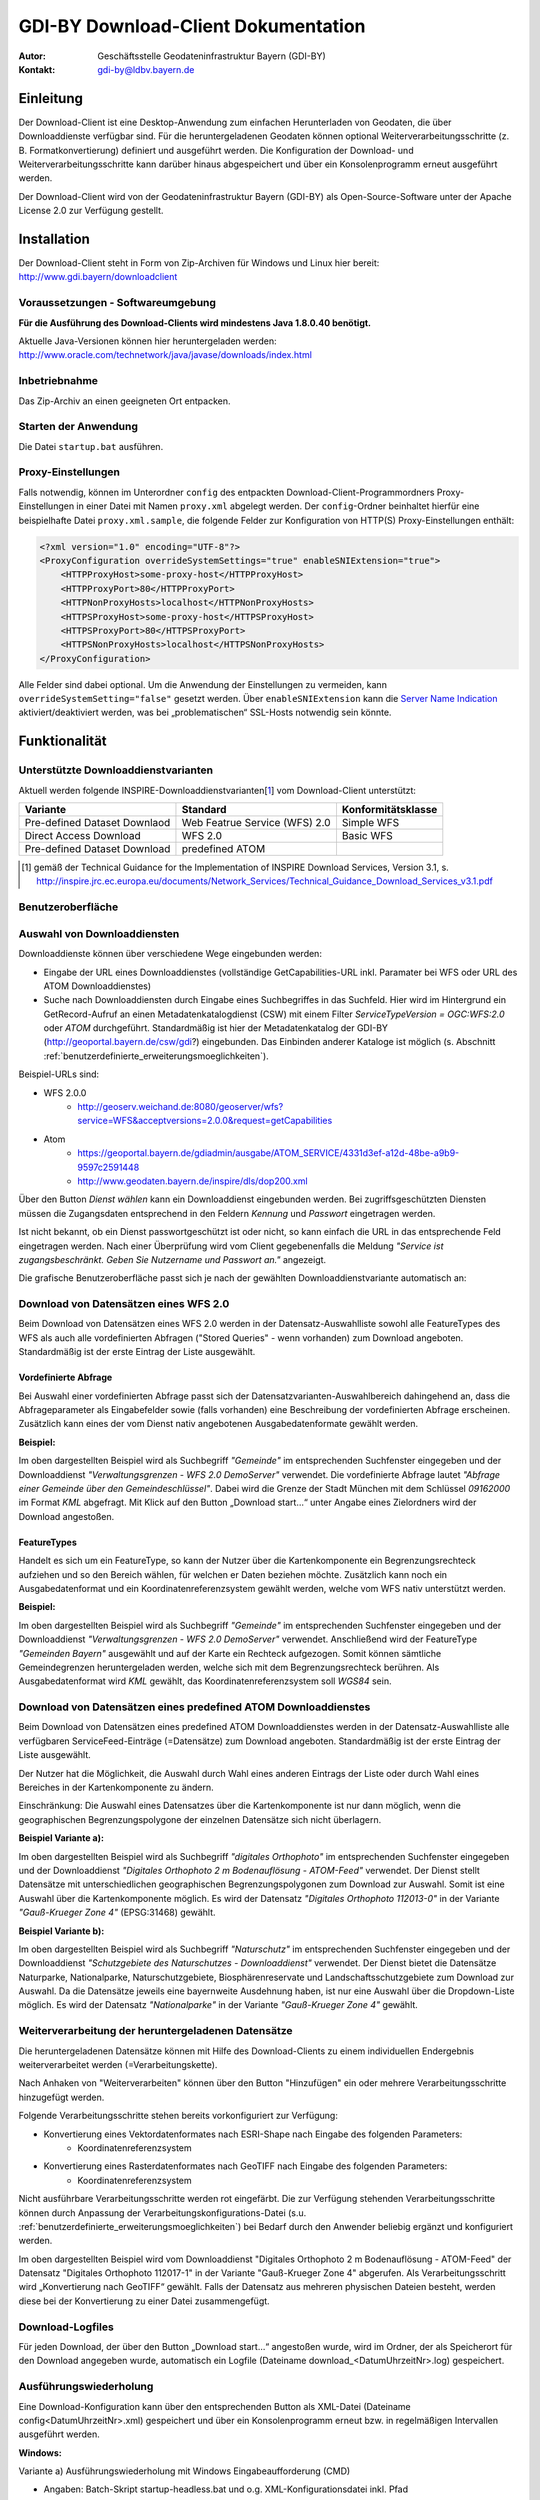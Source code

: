 =======================================================
GDI-BY Download-Client Dokumentation
=======================================================
:Autor: Geschäftsstelle Geodateninfrastruktur Bayern (GDI-BY)
:Kontakt: gdi-by@ldbv.bayern.de


Einleitung
============

Der Download-Client ist eine Desktop-Anwendung zum einfachen Herunterladen von Geodaten, die über Downloaddienste verfügbar sind. Für die heruntergeladenen Geodaten können optional Weiterverarbeitungsschritte (z. B. Formatkonvertierung) definiert und ausgeführt werden. Die Konfiguration der Download- und Weiterverarbeitungsschritte kann darüber hinaus abgespeichert und über ein Konsolenprogramm erneut ausgeführt werden.

Der Download-Client wird von der Geodateninfrastruktur Bayern (GDI-BY) als Open-Source-Software unter der Apache License 2.0 zur Verfügung gestellt.


Installation
============

Der Download-Client steht in Form von Zip-Archiven für Windows und Linux hier bereit: http://www.gdi.bayern/downloadclient

Voraussetzungen - Softwareumgebung
------------------------------------

**Für die Ausführung des Download-Clients wird mindestens Java 1.8.0.40 benötigt.**

Aktuelle Java-Versionen können hier heruntergeladen werden: http://www.oracle.com/technetwork/java/javase/downloads/index.html

Inbetriebnahme
--------------

Das Zip-Archiv an einen geeigneten Ort entpacken.

Starten der Anwendung
----------------------

Die Datei ``startup.bat`` ausführen.

Proxy-Einstellungen
--------------------

Falls notwendig, können im Unterordner ``config`` des entpackten Download-Client-Programmordners Proxy-Einstellungen in einer Datei mit Namen ``proxy.xml`` abgelegt werden. Der ``config``-Ordner beinhaltet hierfür eine beispielhafte Datei ``proxy.xml.sample``, die folgende Felder zur Konfiguration von HTTP(S) Proxy-Einstellungen enthält:

.. code-block:: xml

   <?xml version="1.0" encoding="UTF-8"?>
   <ProxyConfiguration overrideSystemSettings="true" enableSNIExtension="true">
       <HTTPProxyHost>some-proxy-host</HTTPProxyHost>
       <HTTPProxyPort>80</HTTPProxyPort>
       <HTTPNonProxyHosts>localhost</HTTPNonProxyHosts>
       <HTTPSProxyHost>some-proxy-host</HTTPSProxyHost>
       <HTTPSProxyPort>80</HTTPSProxyPort>
       <HTTPSNonProxyHosts>localhost</HTTPSNonProxyHosts>
   </ProxyConfiguration>

Alle Felder sind dabei optional. Um die Anwendung der Einstellungen zu vermeiden, kann ``overrideSystemSetting="false"`` gesetzt werden. Über ``enableSNIExtension`` kann die `Server Name Indication <https://de.wikipedia.org/wiki/Server_Name_Indication>`_ aktiviert/deaktiviert werden, was bei „problematischen“ SSL-Hosts notwendig sein könnte.


Funktionalität
==============

Unterstützte Downloaddienstvarianten
---------------------------------------

Aktuell werden folgende INSPIRE-Downloaddienstvarianten[1_] vom Download-Client unterstützt:

+-------------------------------------+--------------------------------+----------------------------+
| Variante                            | Standard                       | Konformitätsklasse         |
+=====================================+================================+============================+
| Pre-defined Dataset Downlaod        | Web Featrue Service (WFS)  2.0 |  Simple WFS                |
+-------------------------------------+--------------------------------+----------------------------+
| Direct Access Download              | WFS 2.0                        |  Basic WFS                 |
+-------------------------------------+--------------------------------+----------------------------+
| Pre-defined Dataset Download        | predefined ATOM                |                            |
+-------------------------------------+--------------------------------+----------------------------+

.. [1] gemäß der Technical Guidance for the Implementation of INSPIRE Download Services, Version 3.1, s. http://inspire.jrc.ec.europa.eu/documents/Network_Services/Technical_Guidance_Download_Services_v3.1.pdf

Benutzeroberfläche 
-------------------

.. image:: img/DLC_GUI.png



Auswahl von Downloaddiensten
------------------------------
Downloaddienste können über verschiedene Wege eingebunden werden: 

- Eingabe der URL eines Downloaddienstes (vollständige GetCapabilities-URL inkl. Paramater bei WFS oder URL des ATOM Downloaddienstes) 

- Suche nach Downloaddiensten durch Eingabe eines Suchbegriffes in das Suchfeld. Hier wird im Hintergrund ein GetRecord-Aufruf an einen Metadatenkatalogdienst (CSW) mit einem Filter *ServiceTypeVersion = OGC:WFS:2.0* oder *ATOM* durchgeführt. Standardmäßig ist hier der Metadatenkatalog der GDI-BY (http://geoportal.bayern.de/csw/gdi?) eingebunden. Das Einbinden anderer Kataloge ist möglich (s. Abschnitt :ref:`benutzerdefinierte_erweiterungsmoeglichkeiten`).


Beispiel-URLs sind:

- WFS 2.0.0
   - http://geoserv.weichand.de:8080/geoserver/wfs?service=WFS&acceptversions=2.0.0&request=getCapabilities
- Atom
   - https://geoportal.bayern.de/gdiadmin/ausgabe/ATOM_SERVICE/4331d3ef-a12d-48be-a9b9-9597c2591448
   - http://www.geodaten.bayern.de/inspire/dls/dop200.xml

Über den Button *Dienst wählen* kann ein Downloaddienst eingebunden werden. Bei zugriffsgeschützten Diensten müssen die Zugangsdaten entsprechend in den Feldern *Kennung* und *Passwort* eingetragen werden. 

Ist nicht bekannt, ob ein Dienst passwortgeschützt ist oder nicht, so kann einfach die URL in das entsprechende Feld eingetragen werden. Nach einer Überprüfung wird vom Client gegebenenfalls die Meldung *"Service ist zugangsbeschränkt. Geben Sie Nutzername und Passwort an."* angezeigt.

Die grafische Benutzeroberfläche passt sich je nach der gewählten Downloaddienstvariante automatisch an: 

Download von Datensätzen eines WFS 2.0 
---------------------------------------

Beim Download von Datensätzen eines WFS 2.0 werden in der Datensatz-Auswahlliste sowohl alle FeatureTypes des WFS als auch alle vordefinierten Abfragen ("Stored Queries" - wenn vorhanden) zum Download angeboten. 
Standardmäßig ist der erste Eintrag der Liste ausgewählt.
 
*********************
Vordefinierte Abfrage
*********************

Bei Auswahl einer vordefinierten Abfrage passt sich der Datensatzvarianten-Auswahlbereich dahingehend an, dass die Abfrageparameter als Eingabefelder sowie (falls vorhanden) eine Beschreibung der vordefinierten Abfrage erscheinen. Zusätzlich kann eines der vom Dienst nativ angebotenen Ausgabedatenformate gewählt werden.

**Beispiel:**

.. image:: img/V1.1_storedquery_WFS.PNG


Im oben dargestellten Beispiel wird als Suchbegriff *"Gemeinde"* im entsprechenden Suchfenster eingegeben und der Downloaddienst *"Verwaltungsgrenzen - WFS 2.0 DemoServer"* verwendet. Die vordefinierte Abfrage lautet *"Abfrage einer Gemeinde über den Gemeindeschlüssel"*. 
Dabei wird die Grenze der Stadt München mit dem Schlüssel *09162000* im Format *KML* abgefragt. Mit Klick auf den Button „Download start...“ unter Angabe eines Zielordners wird der Download angestoßen.

************
FeatureTypes
************

Handelt es sich um ein FeatureType, so kann der Nutzer über die Kartenkomponente ein Begrenzungsrechteck aufziehen und so den Bereich wählen, für welchen er Daten beziehen möchte. 
Zusätzlich kann noch ein Ausgabedatenformat und ein Koordinatenreferenzsystem gewählt werden, welche vom WFS nativ unterstützt werden. 

**Beispiel:**

.. image:: img/V1.1_featuretypes_WFS.PNG


Im oben dargestellten Beispiel wird als Suchbegriff *"Gemeinde"* im entsprechenden Suchfenster eingegeben und der Downloaddienst *"Verwaltungsgrenzen - WFS 2.0 DemoServer"* verwendet. Anschließend wird der FeatureType *"Gemeinden Bayern"* ausgewählt und auf der Karte ein Rechteck aufgezogen. Somit können sämtliche Gemeindegrenzen heruntergeladen werden, welche sich mit dem Begrenzungsrechteck berühren. Als Ausgabedatenformat wird *KML* gewählt, das Koordinatenreferenzsystem soll *WGS84* sein.

Download von Datensätzen eines predefined ATOM Downloaddienstes
------------------------------------------------------------------

Beim Download von Datensätzen eines predefined ATOM Downloaddienstes werden in der Datensatz-Auswahlliste alle verfügbaren ServiceFeed-Einträge (=Datensätze) zum Download angeboten. Standardmäßig ist der erste Eintrag der Liste ausgewählt. 

Der Nutzer hat die Möglichkeit, die Auswahl durch Wahl eines anderen Eintrags der Liste oder durch Wahl eines Bereiches in der Kartenkomponente zu ändern. 

Einschränkung: Die Auswahl eines Datensatzes über die Kartenkomponente ist nur dann möglich, wenn die geographischen Begrenzungspolygone der einzelnen Datensätze sich nicht überlagern. 

**Beispiel Variante a):**

.. image:: img/V1.1_Kartenauswahl_ATOM.PNG


Im oben dargestellten Beispiel wird als Suchbegriff *"digitales Orthophoto"* im entsprechenden Suchfenster eingegeben und der Downloaddienst *"Digitales Orthophoto 2 m Bodenauflösung - ATOM-Feed"* verwendet.
Der Dienst stellt Datensätze mit unterschiedlichen geographischen Begrenzungspolygonen zum Download zur Auswahl. Somit ist eine Auswahl über die Kartenkomponente möglich. Es wird der Datensatz *"Digitales Orthophoto 112013-0"* in der Variante *"Gauß-Krueger Zone 4"* (EPSG:31468) gewählt. 



**Beispiel Variante b):**

.. image:: img/V1.1_Listenauswahl_ATOM.PNG


Im oben dargestellten Beispiel wird als Suchbegriff *"Naturschutz"* im entsprechenden Suchfenster eingegeben und der Downloaddienst *"Schutzgebiete des Naturschutzes - Downloaddienst"* verwendet.
Der Dienst bietet die Datensätze Naturparke, Nationalparke, Naturschutzgebiete, Biosphärenreservate und Landschaftsschutzgebiete zum Download zur Auswahl. 
Da die Datensätze jeweils eine bayernweite Ausdehnung haben, ist nur eine Auswahl über die Dropdown-Liste möglich.
Es wird der Datensatz *"Nationalparke"* in der Variante *"Gauß-Krueger Zone 4"* gewählt. 


Weiterverarbeitung der heruntergeladenen Datensätze
------------------------------------------------------

Die heruntergeladenen Datensätze  können mit Hilfe des Download-Clients zu einem individuellen Endergebnis weiterverarbeitet werden (=Verarbeitungskette). 

Nach Anhaken von "Weiterverarbeiten" können über den Button "Hinzufügen" ein oder mehrere Verarbeitungsschritte hinzugefügt werden.

Folgende Verarbeitungsschritte stehen bereits vorkonfiguriert zur Verfügung:

- Konvertierung eines Vektordatenformates nach ESRI-Shape nach Eingabe des folgenden Parameters: 
   - Koordinatenreferenzsystem 

- Konvertierung eines Rasterdatenformates nach GeoTIFF nach Eingabe des folgenden Parameters:
   - Koordinatenreferenzsystem

Nicht ausführbare Verarbeitungsschritte werden rot eingefärbt. 
Die zur Verfügung stehenden Verarbeitungsschritte können durch Anpassung der Verarbeitungskonfigurations-Datei (s.u. :ref:`benutzerdefinierte_erweiterungsmoeglichkeiten`) bei Bedarf durch den Anwender beliebig ergänzt und konfiguriert werden.

.. image:: img/V1.1_Weiterverarbeitung_DOP.PNG

Im oben dargestellten Beispiel wird vom Downloaddienst "Digitales Orthophoto 2 m Bodenauflösung - ATOM-Feed" der Datensatz "Digitales Orthophoto 112017-1" in der Variante "Gauß-Krueger Zone 4" abgerufen. Als Verarbeitungsschritt wird „Konvertierung nach GeoTIFF“ gewählt. Falls der Datensatz aus mehreren physischen Dateien besteht, werden diese bei der Konvertierung zu einer Datei zusammengefügt.

Download-Logfiles
-------------------

Für jeden Download, der über den Button „Download start…“ angestoßen wurde, wird im Ordner, der als Speicherort für den Download angegeben wurde, automatisch ein Logfile (Dateiname download_<DatumUhrzeitNr>.log) gespeichert. 


Ausführungswiederholung
---------------------------

Eine Download-Konfiguration kann über den entsprechenden Button als XML-Datei (Dateiname config<DatumUhrzeitNr>.xml) gespeichert und über ein Konsolenprogramm erneut bzw. in regelmäßigen Intervallen ausgeführt werden. 
 
**Windows:**

Variante a) Ausführungswiederholung mit Windows Eingabeaufforderung (CMD)

- Angaben: Batch-Skript startup-headless.bat und o.g. XML-Konfigurationsdatei inkl. Pfad
- Bsp.: ``startup-headless.bat C:\TEMP\config20160909142610.xml``

Variante b) Ausführungswiederholung mit Windows Aufgabenplanung (Voraussetzung: Ausführung als Administrator)

- Programm/Skript: ausführbare Eingabeaufforderungsdatei inkl. Pfad (Bsp.: ``C:\Windows\SysWOW64\cmd.exe``)
- Argumente: Batch-Skript startup-headless.bat und o.g. XML-Konfigurationsdatei inkl. Pfad (Bsp.:  ``/c"startup-headless.bat C:\TEMP\config20160909142610.xml"``)
- Starten in: Pfad, unter der Batch-Datei startup-headless.bat liegt


**Linux:** 

Die Ausführungswiederholung ist über Cronjobs möglich.


.. _benutzerdefinierte_erweiterungsmoeglichkeiten:

Benutzerdefinierte Erweiterungsmöglichkeiten 
=============================================

Die Funktionalität des Download-Client ist durch den Nutzer erweiterbar bzw. individuell anpassbar. Hierzu können die Default-Einstellungen an folgenden Konfigurationsdateien, die sich im Unterordner config des Download-Client-Programmordners befinden, angepasst werden: 


settings.xml
------------

Hier können folgende Einstellungen angepasst werden:

- im Element ``<catalogues>`` können Metadatenkatalog für die Dienstesuche eingebunden werden

- im Element ``<wms>`` können Darstellungsdienste für die Kartenkomponente im Datensatzvarianten-Auswahlbereich der Benutzeroberfläche eingebunden werden

- im Element ``<services>`` können Downloaddienste folgendermaßen fest in die Dienstesuche eingebunden werden:

.. code-block:: xml

   <services>
     <service>
       <name>Ein WFS Name</name>
       <url>EineWFSURL?</url>
     </service>
     <service>
       <name>Ein ATOM-Feed Name</name>
       <url>EineAtomFeedURL</url>
     </service>
   </services>

- im Element ``<check-restriction>`` können Downloaddienste angegeben
  werden, welche die Prüfung der Verfügbarkeit, sowie des potentiellen
  Passwortschutzes über HTTP-HEAD ablehnen und daher alternativ über HTTP-GET
  überprüft werden müssen:

.. code-block:: xml

   <check-restriction>
     <use-get-url>http://example1.com/.*$</use-get-url>
     <use-get-url>(http|https)://example2.com/.*$</use-get-url>
   </check-restriction>


verarbeitungsschritte.xml
---------------------------

Hier können bestehende Verarbeitungsschritte modifiziert oder neue Verarbeitungsschritte angelegt werden, indem u.a. folgende Einstellungen vorgenommen werden:

- im Element ``<Befehl>``: Angabe eines Befehls aus der `GDAL Bibliothek <http://www.gdal.org/>`_ zur Geodatenverarbeitung oder einer ausführbaren Datei mit einem Python Skript

- im Element ``<ParameterSet>``: Notwendige Ein- und Ausgabeparameter für die Ausführung des Befehls

- im Element ``<Eingabeelement>``: Definition von Eingabeelementen für die Benutzeroberfläche wie bspw. Text-Eingabefelder (``typ="TextField"``) oder Auswahllistenfeldern (``typ="ComboBox"``)


mimetypes.xml
--------------

Hier kann die Liste der angegebenen MIMETypes erweitert werden. Jedem MIMEType wird eine Dateierweiterung sowie ein Formattyp (``raster``/``vektor``) zugeordnet.
